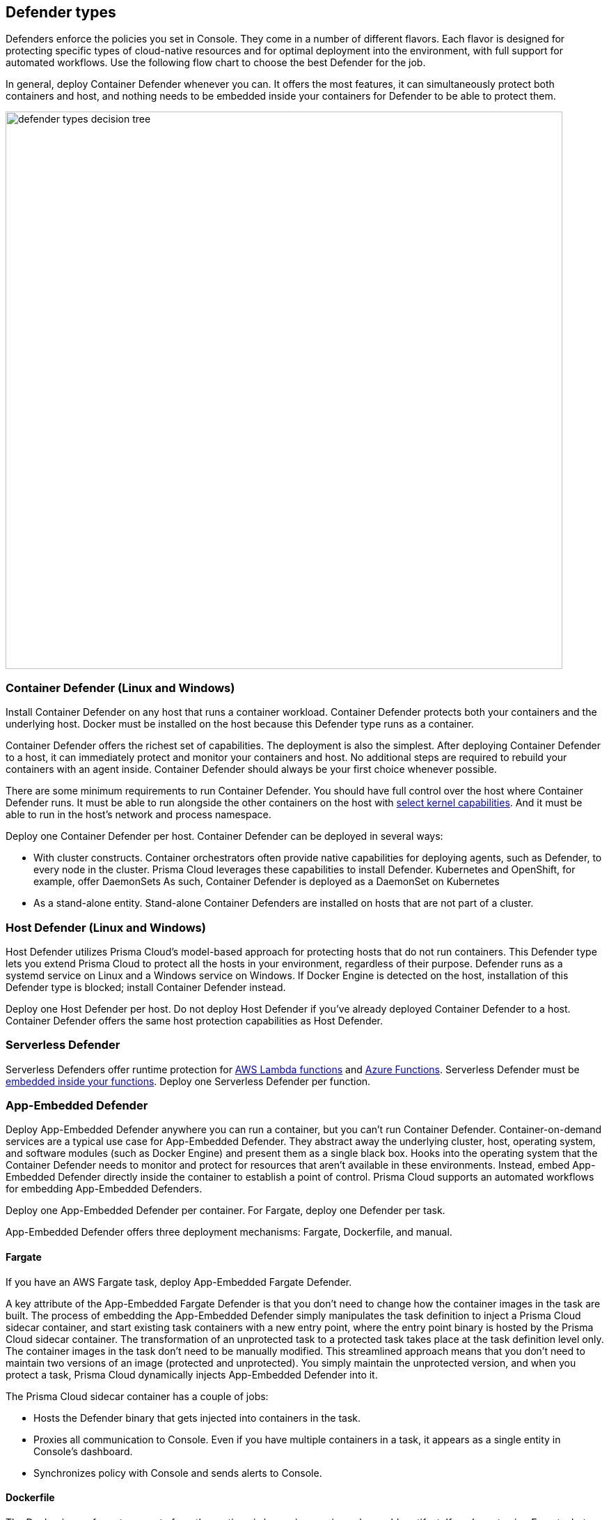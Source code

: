 == Defender types

Defenders enforce the policies you set in Console.
They come in a number of different flavors.
Each flavor is designed for protecting specific types of cloud-native resources and for optimal deployment into the environment, with full support for automated workflows.
Use the following flow chart to choose the best Defender for the job.

In general, deploy Container Defender whenever you can.
It offers the most features, it can simultaneously protect both containers and host, and nothing needs to be embedded inside your containers for Defender to be able to protect them.

image::defender_types_decision_tree.png[width=800]


[#_container_defender]
=== Container Defender (Linux and Windows)

Install Container Defender on any host that runs a container workload.
Container Defender protects both your containers and the underlying host.
Docker must be installed on the host because this Defender type runs as a container.

Container Defender offers the richest set of capabilities.
The deployment is also the simplest.
After deploying Container Defender to a host, it can immediately protect and monitor your containers and host.
No additional steps are required to rebuild your containers with an agent inside.
Container Defender should always be your first choice whenever possible.

There are some minimum requirements to run Container Defender.
You should have full control over the host where Container Defender runs.
It must be able to run alongside the other containers on the host with xref:../install/system_requirements.adoc#_kernel[select kernel capabilities].
And it must be able to run in the host's network and process namespace.

Deploy one Container Defender per host.
Container Defender can be deployed in several ways:

* With cluster constructs.
Container orchestrators often provide native capabilities for deploying agents, such as Defender, to every node in the cluster.
Prisma Cloud leverages these capabilities to install Defender.
Kubernetes and OpenShift, for example, offer DaemonSets
As such, Container Defender is deployed as a DaemonSet on Kubernetes
* As a stand-alone entity.
Stand-alone Container Defenders are installed on hosts that are not part of a cluster.


[#_host_defender]
=== Host Defender (Linux and Windows)

Host Defender utilizes Prisma Cloud's model-based approach for protecting hosts that do not run containers.
This Defender type lets you extend Prisma Cloud to protect all the hosts in your environment, regardless of their purpose.
Defender runs as a systemd service on Linux and a Windows service on Windows.
If Docker Engine is detected on the host, installation of this Defender type is blocked; install Container Defender instead.

Deploy one Host Defender per host.
Do not deploy Host Defender if you've already deployed Container Defender to a host.
Container Defender offers the same host protection capabilities as Host Defender.


=== Serverless Defender

Serverless Defenders offer runtime protection for https://docs.aws.amazon.com/lambda/latest/dg/welcome.html[AWS Lambda functions] and https://azure.microsoft.com/en-us/services/functions/[Azure Functions].
Serverless Defender must be xref:install_defender/install_serverless_defender.adoc[embedded inside your functions].
Deploy one Serverless Defender per function.


=== App-Embedded Defender

Deploy App-Embedded Defender anywhere you can run a container, but you can't run Container Defender.
Container-on-demand services are a typical use case for App-Embedded Defender.
They abstract away the underlying cluster, host, operating system, and software modules (such as Docker Engine) and present them as a single black box.
Hooks into the operating system that the Container Defender needs to monitor and protect for resources that aren't available in these environments.
Instead, embed App-Embedded Defender directly inside the container to establish a point of control.
Prisma Cloud supports an automated workflows for embedding App-Embedded Defenders.

Deploy one App-Embedded Defender per container.
For Fargate, deploy one Defender per task.

App-Embedded Defender offers three deployment mechanisms: Fargate, Dockerfile, and manual.


==== Fargate

If you have an AWS Fargate task, deploy App-Embedded Fargate Defender.

A key attribute of the App-Embedded Fargate Defender is that you don't need to change how the container images in the task are built.
The process of embedding the App-Embedded Defender simply manipulates the task definition to inject a Prisma Cloud sidecar container, and start existing task containers with a new entry point, where the entry point binary is hosted by the Prisma Cloud sidecar container.
The transformation of an unprotected task to a protected task takes place at the task definition level only.
The container images in the task don't need to be manually modified.
This streamlined approach means that you don't need to maintain two versions of an image (protected and unprotected).
You simply maintain the unprotected version, and when you protect a task, Prisma Cloud dynamically injects App-Embedded Defender into it.

The Prisma Cloud sidecar container has a couple of jobs:

* Hosts the Defender binary that gets injected into containers in the task.

* Proxies all communication to Console.
Even if you have multiple containers in a task, it appears as a single entity in Console's dashboard.

* Synchronizes policy with Console and sends alerts to Console.


==== Dockerfile

The Docker image format, separate from the runtime, is becoming a universal runnable artifact.
If you're not using Fargate, but something else that runs a Docker image, such as Azure Container Instances, use the App-Embedded Defender with the Dockerfile method.

Provide a Dockerfile, and Prisma Cloud returns a new version of the Dockerfile in a bundle.
Rebuild the new Dockerfile to embed Prisma Cloud into the container image.
When the container starts, Prisma Cloud App-Embedded Defender starts as the parent process in the container, and it immediately invokes your program as its child.

There are two big differences between this approach and the Fargate approach:

* With the Fargate approach, you don't change the actual image.
With the Dockerfile approach, you have the original image and a new protected image.
You must modify the way your containers are built to embed App-Embedded Defender into them.
You need to make sure you tag and deploy the right image.

* Each Defender binary makes it's own connection to Console.
In the Console dashboard, they are each counted as unique applications.

Nothing prevents you from protecting a Fargate task using the Dockerfile approach, but it's inefficient.


==== Manual

Use the manual approach to protect almost any type of runtime.
If you're not running a Docker image, but you still want Prisma Cloud to protect it, deploy App-Embedded Defender with the manual method.
Download the App-Embedded Defender, set up the required environment variables, then start your program as an argument to the App-Embedded Defender.

If you choose the manual approach, you have to figure out how deploy, maintain, and upgrade your app on your own.
While the configuration is more complicated, it's also the most universal option because you can protect almost any executable.


=== Tanzu Application Service Defender

xref:../vulnerability_management/vmware_tanzu_blobstore.adoc[Tanzu Application Service (TAS) Defenders] run on your TAS infrastructure.
TAS Defenders provide nearly all the same capabilities as Container Defenders, as well as the ability to scan droplets in your blobstores for vulnerabilities.
For specific differences between TAS Defenders and Container Defenders, see the xref:../vulnerability_management/vmware_tanzu_blobstore.adoc[TAS Defender install article].

The TAS Defender is delivered as a tile that can be installed from your TAS Ops Manager Installation Dashboard.


=== Defender capabilities

The following table summarizes the key functional differences between Defender types.

[cols="3,2,1,1,1,1", frame="topbot"]
|====
2+^|Capabilities 4+^|Defender type

2+|
|Container^1^
|Host
|Serverless
|App-Embedded

.3+|*Deployment methods*
|*Console UI*
|Y
|Y
|Y
|Y

|*API*
|Y
|Y
|Y
|Y

|*twistcli*
|Y
|
|
|Y

|*Vulnerability management*
|
|Y
|Y
|Y^2^
|Y

|*Compliance*
|
|Y
|Y
|Y^2^
|Y^3^

.5+|*Runtime defense*
|*Behavioral modeling*
|Y
|
|
|

|*Process*
|Y
|Y
|Y
|Y

|*Networking*
|Y
|Y
|Y
|Y

|*File system*
|Y
|Y
|Y
|Y

|*Forensics*
|Y
|Y
|
|Y

.3+|*Firewalls*
|*WAAS*
|Y
|Y
|Y
|Y

|*CNNF*
|Y
|Y
|
|

|*Radar (visualization)*
|Y
|Y
|Y
|

|====

^1^
Container Defender supports all Host Defender capabilities.

^2^
Normally Defender scans workloads for vulnerabilities and compliance issues.
For serverless functions, Console does the scanning.
In the Console, create a configuration that points to your repository of functions in your cloud provider.

^3^
Image compliance and custom compliance checks only.
The trusted image feature isn't supported.


=== Connectivity

Defender must be able to communicate with Console over the network because it pulls policies down and sends data (alerts, events, etc) back to Console.

ifdef::compute_edition[]
In simple environments, where your hosts run on the same subnet, you can connect to Console using the host’s IP address or hostname.
In more complex environments, where your setup runs in the cloud, it can be more difficult to determine how Defender connects to Console.
When setting up Defender, use whichever address routes over your configuration and lets Defender connect to Console.

For example, Console might run in one Virtual Private Cloud (VPC) in AWS, and your containers might run in another VPC.
Each VPC might have a different RFC1918 address space, and communication between VPCs might be limited to specific ports in a security group.
Use whichever address lets Defender connect to Console.
It might be a publicly exposed IP address, a hostname registered with a DNS, or a private address NAT’ed to the actual IP address assigned to Console.
For more information about setting up name resolution in complex networks, see
xref:../deployment_patterns/best_practices_dns_cert_mgmt.adoc#[Best practices for for DNS and certificate management].
endif::compute_edition[]


ifdef::compute_edition[]
[#_defender_deployment]
=== Deployment scenarios

Install the Defender type that best secures the resource you want to protect.
Install Defender on each host that you want Prisma Cloud to protect.
Container Defenders protect both the containers and the underlying host.
Host Defenders are designed for legacy hosts that have no capability for running containers.
Host Defenders protect the host only.
For serverless technologies, embed Defender directly in the resource.

The scenarios here show examples of how the various Defender types can be deployed.

[.section]
==== Scenario #1

Stand-alone Container Defenders are installed on hosts that are not part of a cluster.
Stand-alone Container Defenders might be required in any number of situations.

For example, a very simple evaluation setup might consist of two virtual machines.

* *1* -- One VM runs Onebox (Console + Container Defender).
* *2* -- To protect the container workload on a second VM, install another stand-alone Container Defender.

image::install_defender_pattern1.png[width=600]


[.section]
==== Scenario #2

For clusters, such as Kubernetes and OpenShift, Prisma Cloud utilizes orchestrator-native constructs, such as DaemonSets, to guarantee that Defender runs on every node in the cluster.
For example, the following setup has three different types of Defender deployments.

* *1* -- In the cluster, Container Defenders are deployed as a DaemonSet.
(Assume this is a Kubernetes cluster; it would be a similar construct, but with a different name, for AWS ECS etc).
* *2* -- On the host dedicated to scanning registry images, which runs outside the cluster, a stand-alone Container Defender is deployed.
* *3* -- On the legacy database server, which doesn't run containers at all, a Host Defender is deployed.
Host Defenders are a type of stand-alone Defender that run on hosts that don't have Docker installed.

image::install_defender_pattern2.png[width=750]


[.section]
==== Scenario #3

Managed services that run functions and containers on-demand isolate the runtime from the underlying infrastructure.
In these types of environments, Defender cannot access the host's operating system with elevated privileges to observe activity and enforce policies in the runtime.
Instead, Defender must be built into the runtime, and control application execution and detect and prevent real-time attacks from within.
App Embedded Defender can be deployed to protect any container, regardless of the platform or runtime, whether it's Docker, runC, or Diego on Tanzu Application Service.

* *1* -- Serverless Defender is embedded into each AWS Lambda function.

image::install_defender_pattern3.png[width=750]

endif::compute_edition[]
